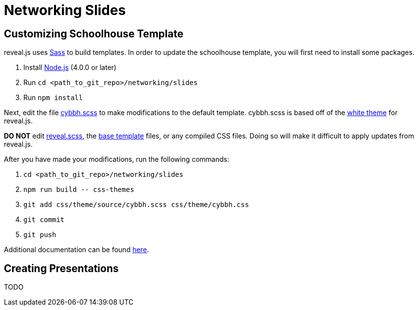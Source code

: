 = Networking Slides

toc::[]

== Customizing Schoolhouse Template

reveal.js uses https://en.wikipedia.org/wiki/Sass_(stylesheet_language)[Sass]
to build templates. In order to update the schoolhouse template, you will first
need to install some packages.

1. Install http://nodejs.org/[Node.js] (4.0.0 or later)
2. Run `cd <path_to_git_repo>/networking/slides`
3. Run `npm install`

Next, edit the file link:css/theme/source/cybbh.scss[cybbh.scss] to make
modifications to the default template. cybbh.scss is based off of the
link:css/theme/source/white.scss[white theme] for reveal.js.

*DO NOT* edit link:css/reveal.scss[reveal.scss], the
link:css/theme/template[base template] files, or any compiled CSS files. Doing
so will make it difficult to apply updates from reveal.js.

After you have made your modifications, run the following commands:

1. `cd <path_to_git_repo>/networking/slides`
2. `+npm run build -- css-themes+`
3. `git add css/theme/source/cybbh.scss css/theme/cybbh.css`
4. `git commit`
5. `git push`

Additional documentation can be found
https://github.com/hakimel/reveal.js/blob/master/css/theme/README.md[here].

== Creating Presentations

TODO
